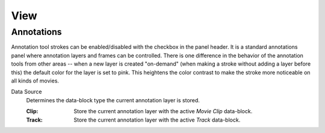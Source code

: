 
****
View
****

Annotations
===========

Annotation tool strokes can be enabled/disabled with the checkbox in the panel header.
It is a standard annotations panel where annotation layers and frames can be controlled.
There is one difference in the behavior of the annotation tools from other areas --
when a new layer is created "on-demand" (when making a stroke without adding a layer before this)
the default color for the layer is set to pink. This heightens the color contrast to make
the stroke more noticeable on all kinds of movies.

.. _bpy.types.SpaceClipEditor.annotation_source:

Data Source
   Determines the data-block type the current annotation layer is stored.

   :Clip: Store the current annotation layer with the active *Movie Clip* data-block.
   :Track: Store the current annotation layer with the active *Track* data-block.

.. seealso::

   :ref:`tool-annotate` for more information on general annotation layers.
